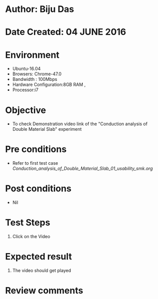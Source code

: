 * Author: Biju Das
* Date Created: 04 JUNE 2016
* Environment
  - Ubuntu-16.04
  - Browsers: Chrome-47.0
  - Bandwidth : 100Mbps
  - Hardware Configuration:8GB RAM , 
  - Processor:i7

* Objective
  - To check Demonstration video link of the  "Conduction analysis of Double Material Slab" experiment

* Pre conditions
  - Refer to first test case [[ Conduction_analysis_of_Double_Material_Slab_01_usability_smk.org ]]

* Post conditions
   - Nil

* Test Steps
  1. Click on the Video 

* Expected result
  1. The video should get played

* Review comments
